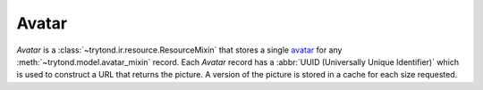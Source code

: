 .. _model-ir.avatar:

Avatar
======

*Avatar* is a :class:`~trytond.ir.resource.ResourceMixin` that stores a single
`avatar <https://en.wikipedia.org/wiki/Avatar_(computing)>`_ for any
:meth:`~trytond.model.avatar_mixin` record.
Each *Avatar* record has a :abbr:`UUID (Universally Unique Identifier)` which
is used to construct a URL that returns the picture.
A version of the picture is stored in a cache for each size requested.
